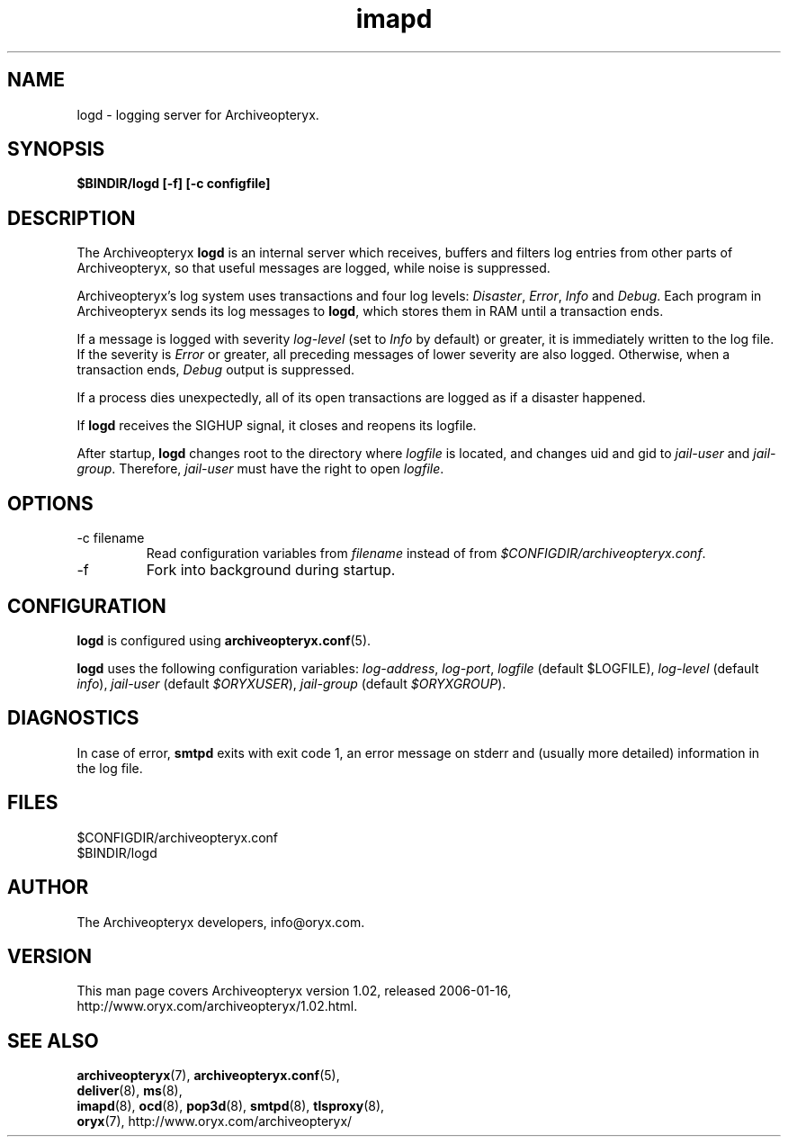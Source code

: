 .\" Copyright Oryx Mail Systems GmbH. Enquiries to info@oryx.com, please.
.TH imapd 8 2006-01-16 www.oryx.com "Archiveopteryx Documentation"
.SH NAME
logd - logging server for Archiveopteryx.
.SH SYNOPSIS
.B $BINDIR/logd [-f] [-c configfile]
.SH DESCRIPTION
.nh
.PP
The Archiveopteryx
.B logd
is an internal server which receives, buffers and filters log entries
from other parts of Archiveopteryx, so that useful messages are logged, while
noise is suppressed.
.PP
Archiveopteryx's log system uses transactions and four log levels:
.IR Disaster ,
.IR Error ,
.I Info
and
.IR Debug .
Each program in Archiveopteryx sends its log messages to
.BR logd ,
which stores them in RAM until a transaction ends.
.PP
If a message is logged with severity
.IR log-level
(set to
.I Info
by default) or greater, it is immediately written to the log file. If
the severity is
.IR Error
or greater, all preceding messages of lower severity are also logged.
Otherwise, when a transaction ends, 
.I Debug
output is suppressed.
.PP
If a process dies unexpectedly, all of its open transactions are
logged as if a disaster happened.
.PP
If
.B logd
receives the SIGHUP signal, it closes and reopens its logfile.
.PP
After startup,
.B logd
changes root to the directory where
.I logfile
is located, and changes uid and gid to
.I jail-user
and
.IR  jail-group .
Therefore,
.I jail-user
must have the right to open
.IR logfile .
.SH OPTIONS
.IP "-c filename"
Read configuration variables from
.I filename
instead of from
.IR $CONFIGDIR/archiveopteryx.conf .
.IP -f
Fork into background during startup.
.SH CONFIGURATION
.B logd
is configured using
.BR archiveopteryx.conf (5).
.PP
.B logd
uses the following configuration variables:
.IR log-address ,
.IR log-port ,
.I logfile
(default $LOGFILE),
.I log-level
(default 
.IR info ),
.I jail-user
(default
.IR $ORYXUSER ),
.I jail-group
(default
.IR $ORYXGROUP ).
.SH DIAGNOSTICS
In case of error,
.B smtpd
exits with exit code 1, an error message on stderr and (usually more
detailed) information in the log file.
.SH FILES
$CONFIGDIR/archiveopteryx.conf
.br
$BINDIR/logd
.SH AUTHOR
The Archiveopteryx developers, info@oryx.com.
.SH VERSION
This man page covers Archiveopteryx version 1.02, released 2006-01-16,
http://www.oryx.com/archiveopteryx/1.02.html.
.SH SEE ALSO
.BR archiveopteryx (7),
.BR archiveopteryx.conf (5),
.br
.BR deliver (8),
.BR ms (8),
.br
.BR imapd (8),
.BR ocd (8),
.BR pop3d (8),
.BR smtpd (8),
.BR tlsproxy (8),
.br
.BR oryx (7),
http://www.oryx.com/archiveopteryx/

